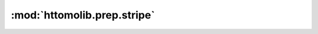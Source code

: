 :mod:`httomolib.prep.stripe`
============================


.. dropdown:: remove_stripe_based_sorting.yaml

    :download:`Download </../../templates/httomolib/httomolib.prep.stripe/remove_stripe_based_sorting.yaml>`

    .. literalinclude:: /../../templates/httomolib/httomolib.prep.stripe/remove_stripe_based_sorting.yaml

.. dropdown:: remove_stripe_ti.yaml

    :download:`Download </../../templates/httomolib/httomolib.prep.stripe/remove_stripe_ti.yaml>`

    .. literalinclude:: /../../templates/httomolib/httomolib.prep.stripe/remove_stripe_ti.yaml